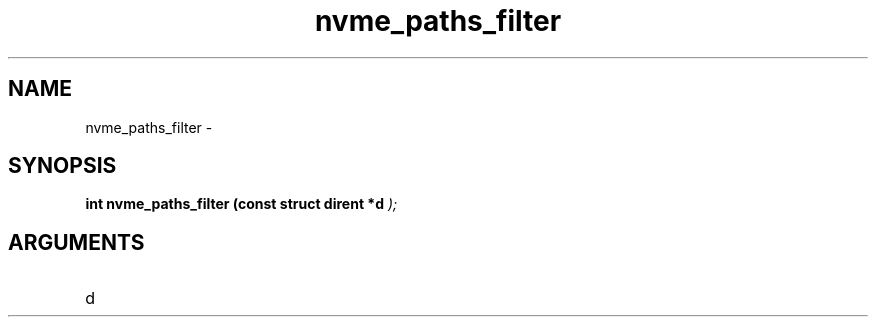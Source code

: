 .TH "nvme_paths_filter" 9 "nvme_paths_filter" "February 2022" "libnvme API manual" LINUX
.SH NAME
nvme_paths_filter \- 
.SH SYNOPSIS
.B "int" nvme_paths_filter
.BI "(const struct dirent *d "  ");"
.SH ARGUMENTS
.IP "d" 12
